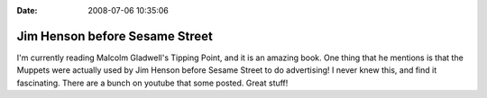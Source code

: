 :Date: 2008-07-06 10:35:06

Jim Henson before Sesame Street
===============================

I'm currently reading Malcolm Gladwell's Tipping Point, and it is
an amazing book. One thing that he mentions is that the Muppets
were actually used by Jim Henson before Sesame Street to do
advertising! I never knew this, and find it fascinating. There are
a bunch on youtube that some posted. Great stuff!


